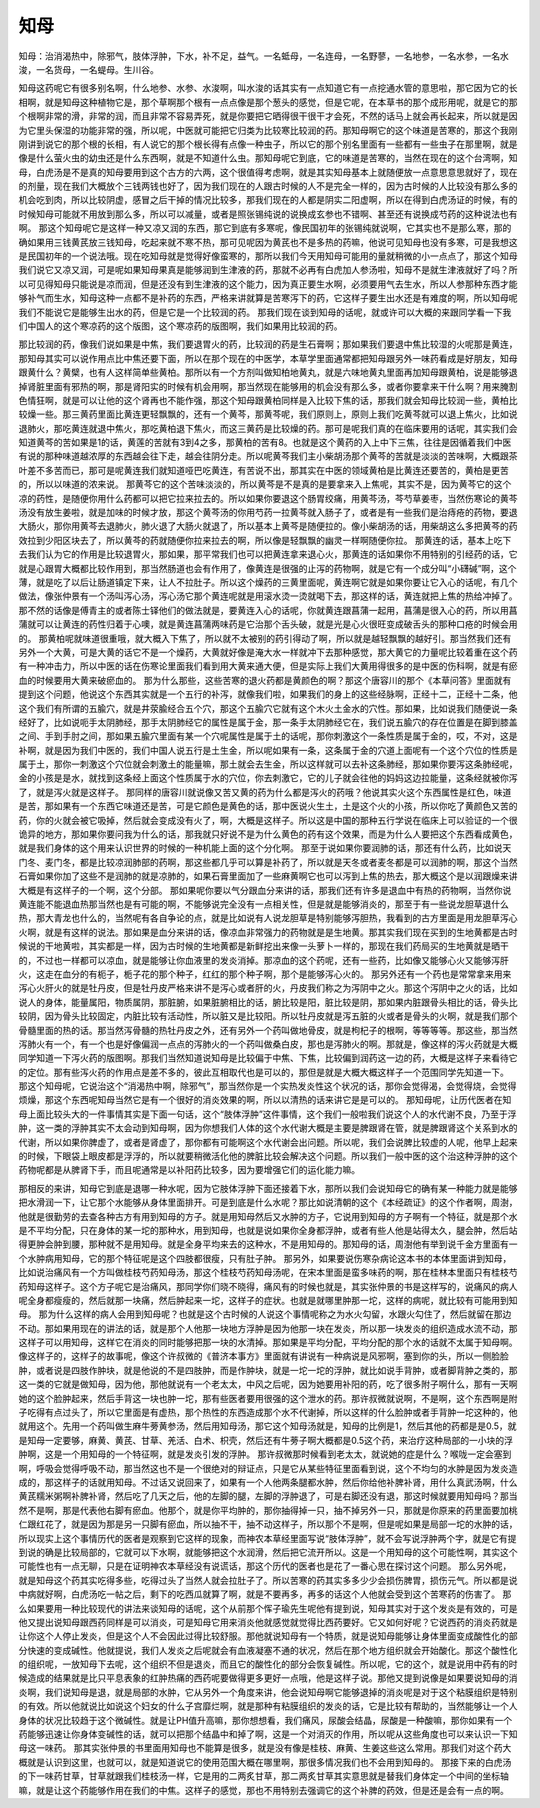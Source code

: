 知母
-----

知母：治消渴热中，除邪气，肢体浮肿，下水，补不足，益气。一名蚳母，一名连母，一名野蓼，一名地参，一名水参，一名水浚，一名货母，一名蝭母。生川谷。

知母这药呢它有很多别名啊，什么地参、水参、水浚啊，叫水浚的话其实有一点知道它有一点挖通水管的意思啦，那它因为它的长相啊，就是知母这种植物它是，那个草啊那个根有一点点像是那个葱头的感觉，但是它呢，在本草书的那个成形用呢，就是它的那个根啊非常的滑，非常的润，而且非常不容易弄死，就是你要把它晒得很干很干才会死，不然的话马上就会再长起来，所以就是因为它里头保湿的功能非常的强，所以呢，中医就可能把它归类为比较寒比较润的药。那知母啊它的这个味道是苦寒的，那这个我刚刚讲到说它的那个根的长相，有人说它的那个根长得有点像一种虫子，所以它的那个别名里面有一些都有一些虫子在那里啊，就是像是什么萤火虫的幼虫还是什么东西啊，就是不知道什么虫。那知母呢它到底，它的味道是苦寒的，当然在现在的这个台湾啊，知母，白虎汤是不是真的知母要用到这个古方的六两，这个很值得考虑啊，就是其实知母基本上就随便放一点意思意思就好了，现在的剂量，现在我们大概放个三钱两钱也好了，因为我们现在的人跟古时候的人不是完全一样的，因为古时候的人比较没有那么多的机会吃到肉，所以比较阴虚，感冒之后干掉的情况比较多，那我们现在的人都是阴实二阳虚啊，所以在得到白虎汤证的时候，有的时候知母可能就不用放到那么多，所以可以减量，或者是照张锡纯说的说换成玄参也不错啊、甚至还有说换成芍药的这种说法也有啊。
那这个知母呢它是这样一种又凉又润的东西，那它到底有多寒呢，像民国初年的张锡纯就说啊，它其实也不是那么寒，那的确如果用三钱黄芪放三钱知母，吃起来就不寒不热，那可见呢因为黄芪也不是多热的药嘛，他说可见知母也没有多寒，可是我想这是民国初年的一个说法哦。现在吃知母就是觉得好像蛮寒的，那所以我们今天用知母可能用的量就稍微的小一点点了，那这个知母我们说它又凉又润，可是呢如果知母果真是能够润到生津液的药，那就不必再有白虎加人参汤啦，知母不是就生津液就好了吗？所以可见得知母只能说是凉而润，但是还没有到生津液的这个能力，因为真正要生水啊，必须要用气去生水，所以人参那种东西才能够补气而生水，知母这种一点都不是补药的东西，严格来讲就算是苦寒泻下的药，它这样子要生出水还是有难度的啊，所以知母呢我们不能说它是能够生出水的药，但是它是一个比较润的药。
那我们现在谈到知母的话呢，就或许可以大概的来跟同学看一下我们中国人的这个寒凉药的这个版图，这个寒凉药的版图啊，我们如果用比较润的药。

那比较润的药，像我们说如果是中焦，我们要退胃火的药，比较润的药是生石膏啊；那如果我们要退中焦比较湿的火呢那是黄连，那知母其实可以说作用点比中焦还要下面，所以在那个现在的中医学，本草学里面通常都把知母跟另外一味药看成是好朋友，知母跟黄什么？黄檗，也有人这样简单些黄柏。那所以有一个方剂叫做知柏地黄丸，就是六味地黄丸里面再加知母跟黄柏，说是能够退掉肾脏里面有邪热的啊，那是肾阳实的时候有机会用啊，那当然现在能够用的机会没有那么多，或者你要拿来干什么啊？用来腌割色情狂啊，就是可以让他的这个肾再也不能作强，那这个知母跟黄柏同样是入比较下焦的话，那我们就会知母比较润一些，黄柏比较燥一些。那三黄药里面比黄连更轻飘飘的，还有一个黄芩，那黄芩呢，我们原则上，原则上我们吃黄芩就可以退上焦火，比如说退肺火，那吃黄连就退中焦火，那吃黄柏退下焦火，而这三黄药是比较燥的药。那可是呢我们真的在临床要用的话呢，其实我们会知道黄芩的苦如果是1的话，黄莲的苦就有3到4之多，那黄柏的苦有8。也就是这个黄药的入上中下三焦，往往是因循着我们中医有说的那种味道越浓厚的东西越会往下走，越会往阴分走。所以呢黄芩我们主小柴胡汤那个黄芩的苦就是淡淡的苦味啊，大概跟茶叶差不多苦而已，那可是呢黄连我们就知道哑巴吃黄连，有苦说不出，那其实在中医的领域黄柏是比黄连还要苦的，黄柏是更苦的，所以以味道的浓来说。
那黄芩它的这个苦味淡淡的，所以黄芩是不是真的是要拿来入上焦呢，其实不是，因为黄芩它的这个凉的药性，是随便你用什么药都可以把它拉来拉去的。所以如果你要退这个肠胃绞痛，用黄芩汤，芩芍草姜枣，当然伤寒论的黄芩汤没有放生姜啦，就是加味的时候才放，那这个黄芩汤的你用芍药一拉黄芩就入肠子了，或者是有一些我们是治痔疮的药物，要退大肠火，那你用黄芩去退肺火，肺火退了大肠火就退了，所以基本上黄芩是随便拉的。像小柴胡汤的话，用柴胡这么多把黄芩的药效拉到少阳区块去了，所以黄芩的药就随便你拉来拉去的啊，所以像是轻飘飘的幽灵一样啊随便你拉。
那黄连的话，基本上吃下去我们认为它的作用是比较退胃火，那如果，那平常我们也可以把黄连拿来退心火，那黄连的话如果你不用特别的引经药的话，它就是心跟胃大概都比较作用到，那当然肠道也会有作用了，像黄连是很强的止泻的药物啊，就是它有一个成分叫“小礴碱”啊，这个薄，就是吃了以后让肠道镇定下来，让人不拉肚子。所以这个燥药的三黄里面呢，黄连啊它就是如果你要让它入心的话呢，有几个做法，像张仲景有一个汤叫泻心汤，泻心汤它那个黄连呢就是用滚水烫一烫就喝下去，那这样的话，黄连就把上焦的热给冲掉了。那不然的话像是傅青主的或者陈士铎他们的做法就是，要黄连入心的话呢，你就黄连跟菖蒲一起用，菖蒲是很入心的药，所以用菖蒲就可以让黄连的药性归着于心噢，就是黄连菖蒲两味药是它治那个舌头破，就是光是心火很旺变成破舌头的那种口疮的时候会用的。
那黄柏呢就味道很重哦，就大概入下焦了，所以就不太被别的药引得动了啊，所以就是越轻飘飘的越好引。那当然我们还有另外一个大黄，可是大黄的话它不是一个燥药，大黄就好像是淹大水一样就冲下去那种感觉，那大黄它的力量呢比较着重在这个药有一种冲击力，所以中医的话在伤寒论里面我们看到用大黄来通大便，但是实际上我们大黄用得很多的是中医的伤科啊，就是有瘀血的时候要用大黄来破瘀血的。
那为什么那些，这些苦寒的退火药都是黄颜色的啊？那这个唐容川的那个《本草问答》里面就有提到这个问题，他说这个东西其实就是一个五行的补泻，就像我们啦，如果我们的身上的这些经脉啊，正经十二，正经十二条，他这个我们有所谓的五腧穴，就是井荥腧经合五个穴，那这个五腧穴它就有这个木火土金水的穴性。那如果，比如说我们随便说一条经好了，比如说呃手太阴肺经，那手太阴肺经它的属性是属于金，那一条手太阴肺经它在，我们说五腧穴的存在位置是在脚到膝盖之间、手到手肘之间，那如果五腧穴里面有某一个穴呢属性是属于土的话呢，那你刺激这个一条性质是属于金的，哎，不对，这是补啊，就是因为我们中医的，我们中国人说五行是土生金，所以呢如果有一条，这条属于金的穴道上面呢有一个这个穴位的性质是属于土，那你一刺激这个穴位就会刺激土的能量嘛，那土就会去生金，所以这样就可以去补这条肺经，那如果你要泻这条肺经呢，金的小孩是是水，就找到这条经上面这个性质属于水的穴位，你去刺激它，它的儿子就会往他的妈妈这边拉能量，这条经就被你泻了，就是泻火就是这样子。
那同样的唐容川就说像又苦又黄的药为什么都是泻火的药哦？他说其实火这个东西属性是红色，味道是苦，那如果有一个东西它味道还是苦，可是它颜色是黄色的话，那中医说火生土，土是这个火的小孩，所以你吃了黄颜色又苦的药，你的火就会被它吸掉，然后就会变成没有火了，啊，大概是这样子。所以这是中国的那种五行学说在临床上可以验证的一个很诡异的地方，那如果你要问我为什么的话，那我就只好说不是为什么黄色的药有这个效果，而是为什么人要把这个东西看成黄色，就是我们身体的这个用来认识世界的时候的一种机能上面的这个分化啊。
那至于说如果你要润肺的话，那还有什么药，比如说天门冬、麦门冬，都是比较凉润肺部的药啊，那这些都几乎可以算是补药了，所以就是天冬或者麦冬都是可以润肺的啊，那这个当然石膏如果你加了这些不是润肺的就是凉肺的，如果石膏里面加了一些麻黄啊它也可以泻到上焦的热去，那大概这个是以润跟燥来讲大概是有这样子的一个啊，这个分部。
那如果呢你要以气分跟血分来讲的话，那我们还有许多是退血中有热的药物啊，当然你说黄连能不能退血热那当然也是有可能的啊，不能够说完全没有一点相关性，但是就是能够消炎的，那至于有一些说龙胆草退什么热，那大青龙也什么的，当然呢有各自争论的点，就是比如说有人说龙胆草是特别能够泻胆热，我看到的古方里面是用龙胆草泻心火啊，就是有这样的说法。那如果是血分来讲的话，像凉血非常强力的药物就是是生地黄。那其实我们现在买到的生地黄都是古时候说的干地黄啦，其实都是一样，因为古时候的生地黄都是新鲜挖出来像一头萝卜一样的，那现在我们药局买的生地黄就是晒干的，不过也一样都可以凉血，就是能够让你血液里的发炎消掉。那凉血的这个药呢，还有一些药，比如像又能够心火又能够泻肝火，这走在血分的有枙子，栀子花的那个种子，红红的那个种子啊，那个是能够泻心火的。
那另外还有一个药也是常常拿来用来泻心火肝火的就是牡丹皮，但是牡丹皮严格来讲不是泻心或者肝的火，丹皮我们称之为泻阴中之火。那这个泻阴中之火的话，比如说人的身体，能量属阳，物质属阴，那脏腑，如果脏腑相比的话，腑比较是阳，脏比较是阴，那如果内脏跟骨头相比的话，骨头比较阴，因为骨头比较固定，内脏比较有活动性，所以脏又是比较阳。所以牡丹皮就是泻五脏的火或者是骨头的火啊，就是我们那个骨髓里面的热的话。那当然泻骨髓的热牡丹皮之外，还有另外一个药叫做地骨皮，就是枸杞子的根啊，等等等等。那这些，那当然泻肺火有一个，有一个也是好像偏润一点点的泻肺火的一个药叫做桑白皮，那也是泻肺火的啊。那就是，像这样的泻火药就是大概同学知道一下泻火药的版图啊。那我们当然知道说知母是比较偏于中焦、下焦，比较偏到润药这一边的药，大概是这样子来看待它的定位。那有些泻火药的作用点是差不多的，彼此互相取代也是可以的，那但是就是大概大概这样子一个范围同学先知道一下。
那这个知母呢，它说治这个“消渴热中啊，除邪气”，那当然你是一个实热发炎性这个状况的话，那你会觉得渴，会觉得烧，会觉得烦燥，那这个东西呢知母当然它是有一个很好的消炎效果的啊，所以以清热的话来讲它是是可以的。
那知母呢，让历代医者在知母上面比较头大的一件事情其实是下面一句话，这个“肢体浮肿”这件事情，这个我们一般啦我们说这个人的水代谢不良，乃至于浮肿，这一类的浮肿其实不太会动到知母啊，因为你想我们人体的这个水代谢大概是主要是脾跟肾在管，就是脾跟肾这个关系到水的代谢，所以如果你脾虚了，或者是肾虚了，那你都有可能啊这个水代谢会出问题。所以呢，我们会说脾比较虚的人呢，他早上起来的时候，下眼袋上眼皮都是浮浮的，所以就要稍微活化他的脾脏比较会解决这个问题。所以我们一般中医的这个治这种浮肿的这个药物呢都是从脾肾下手，而且呢通常是以补阳药比较多，因为要增强它们的运化能力嘛。

那相反的来讲，知母它到底是退哪一种水呢，因为它肢体浮肿下面还接着下水，那所以我们会说知母它的确有某一种能力就是能够把水滑润一下，让它那个水能够从身体里面排开。可是到底是什么水呢？那比如说清朝的这个《本经疏证》的这个作者啊，周澍，他就是很勤劳的去查各种古方有用到知母的方子。就是用知母然后又水肿的方子，它说用到知母的方子啊有一个特征，就是那个水是不平均分配，只在身体的某一坨的那种水，用到知母，也就是说如果你全身都浮肿，或者有些人他是站得太久，腿会肿，然后站得更肿会肿到腰，那种就不是用知母。就是全身平均来去的这种水，不是用知母的。那知母的话，周澍他有举到说千金方里面有一个水肿病用知母，它的那个特征呢是这个四肢都很瘦，只有肚子肿。
那另外，如果要说伤寒杂病论这本书的本体里面讲到知母，比如说治痛风有一个方叫做桂枝芍药知母汤，那这个桂枝芍药知母汤呢，在宋本里面是蛮多味药的啊，那在桂林本里面只有桂枝芍药知母这样子。这个方子呢它是治痛风，那同学你们晓不晓得，痛风有的时候也就是，其实张仲景的书是这样写的，说痛风的病人呢全身都瘦瘦的，然后就那一块痛，然后肿起来一坨，这样子的症状。也就是就哪里肿那一坨，这样的病呢，就比较有可能用到知母。
那为什么这样的病人会用到知母呢？也就是这个古时候的人说这个事情呢称之为水火勾留，水跟火勾住了，然后就留在那边不动。那如果用现在的讲法的话，就是那个人他那一块地方浮肿是因为他那一块在发炎，所以那一块发炎的组织造成水流不动，那这样子可以用知母，这样它在消炎的同时能够把那一块的水清掉。那如果是平均分配，平均分配的那个水的话就不太属于知母啊。像这样子的，这样子的故事呢，像这个许叔微的《普济本事方》里面就有讲说有一种病说是风邪啊，塞到你的头，所以一侧脸脸肿，或者说是四肢作肿块，就是他说的不是四肢肿，而是作肿块，就是一坨一坨的浮肿，就比如说手背肿，或者脚背肿之类的，那这一类的它就是做知母，因为他，那他就说有一个老太太，中风之后呢，因为她要用补阳的药，吃了很多附子啊什么，那有一天啊她的这个脸肿起来，然后手背这一块也肿一坨，那有些医者要用很强的这个泄水的药。那许叔微就说啊，不是啊，这个东西啊是附子吃得有点过头了，所以它里面是有虚热，那个热性的东西造成那个水不代谢掉，所以这样的什么脸肿或者手背肿一坨这种的，他就用这个。先用一个药叫做生麻牛蒡黄参汤，然后用知母汤，那它这个知母汤就是，知母的比例是1，然后其他的药都是是0.5，就是知母一定要够，麻黄、黄芪、甘草、羌活、白术、枳壳，然后还有牛蒡子啊大概都是0.5这个药，来治疗这种局部的一小块的浮肿啊，这是一个用知母的一个特征啊，就是发炎引发的浮肿。
那许叔微那时候看到老太太，就说她的症是什么？喉咙一定会塞到啊，呼吸会觉得呼吸不动，那当然这也不是一个很绝对的辩证点，只是它从某些特征里面看到说，这个不均匀的水肿是因为发炎造成的，那这样子的话就用知母。不过话又说回来了，如果有一个人他两条腿都水肿，然后你给他补脾补肾，用什么真武汤啊，什么黄芪糯米粥啊补脾补肾，然后吃了几天之后，他的左脚的腿，左脚的浮肿退了，可是右脚还没有退，那这时候就要用知母吗？那当然不是啊，那是代表他右脚有瘀血。他那个，就是你平均肿的，那你抽得掉一只，抽不掉另外一只，那就是你原来的药里面要加桃仁跟红花了，就是因为那是另一只脚有瘀血，所以抽不干，抽不动这样子，所以那个不是啊，但是呢如果是局部一坨的水肿的话，所以现实上这个事情历代的医者是观察到它这样的现象，而神农本草经里面写说“肢体浮肿”，就不会写说浮肿两个字，就是它有提到说的确是比较局部的，它就可以下水啊，就能够把这个水润滑，然后把它流开所以。这是一个用知母的这个可能性啊，其实这个可能性也有一点无聊，只是在证明神农本草经没有说谎话，那这个历代的医者也是花了一番心思在探讨这个问题。
那么另外呢，就是知母这个药其实吃得多些，吃得过头了当然人就会拉肚子了。所以苦寒的药其实多多少少会损伤脾胃，损伤元气。所以都是说中病就好啊，白虎汤吃一帖之后，剩下的吃西瓜就算了啊，就是不要再多，再多的话这个人他就会受到这个苦寒药的伤害了。
那么如果要用一种比较现代的讲法来谈知母的话呢，这个从前那个恽子瑜先生呢他有提到说，知母其实对于这个发炎是有效的，可是他又提出说知母跟西药同样是可以消炎，可是知母它用来消炎他就感觉就觉得比西药要好。它又如何好呢？它说西药的消炎药就是让你这个人停止发炎，但是这个人不会因此过得比较舒服。那他就说知母有一个特质，就是说知母能够让身体里面变成酸性化的部分快速的变成碱性。他就提说，我们人发炎之后呢就会有血液凝塞不通的状况，然后在那个地方组织就会开始酸化。那这个酸性化的组织呢，一放知母下去呢，这个组织不但是退炎，而且它的酸性化的部分会恢复碱性。所以呢，它的这个，就是说用中药有的时候造成的结果就是比只平息表象的红肿热痛的西药呢要做得更多更好一点哦，他是这样子说。那他又提到说像是如果要说知母的消炎啊，我们说知母是退，就是局部的水肿，它从另外一个角度来讲，他会说知母啊它能够退掉的消炎呢是对于这个粘膜组织是特别的有效。所以他就说比如说这个妇女的什么子宫靡烂啊，就是那种有粘膜组织的发炎的话，它是比较有帮助的，当然能够让一个人身体的状况比较趋于这个微碱性。就是让PH值升高嘛，那你想想看，我们痛风，尿酸会结晶，尿酸是一种酸嘛，那你如果有一个药能够迅速让你身体变碱性的话，就可以把那个结晶中和掉了啊，这是一个对消灭的作用，所以呢从这些角度也可以来认识一下知母这一味药。
那其实张仲景的书里面用知母也不能算是很多，就是没有像是桂枝、麻黄、生姜这些这么常用。那我们对这个药大概就是认识到这里，也就可以，就是知道说它的使用范围大概在哪里啊，那很多情况我们也不会用到知母的。
那接下来的白虎汤的下一味药甘草，甘草就跟我们桂枝汤一样，它是用的二两炙甘草，那二两炙甘草其实意思就是替我们身体定一个中间的坐标轴嘛，就是让这个药能够作用在我们的中焦。这样子的感觉，那也不用特别去强调它的这个补脾的药效，但是还是会有一点的啊。
